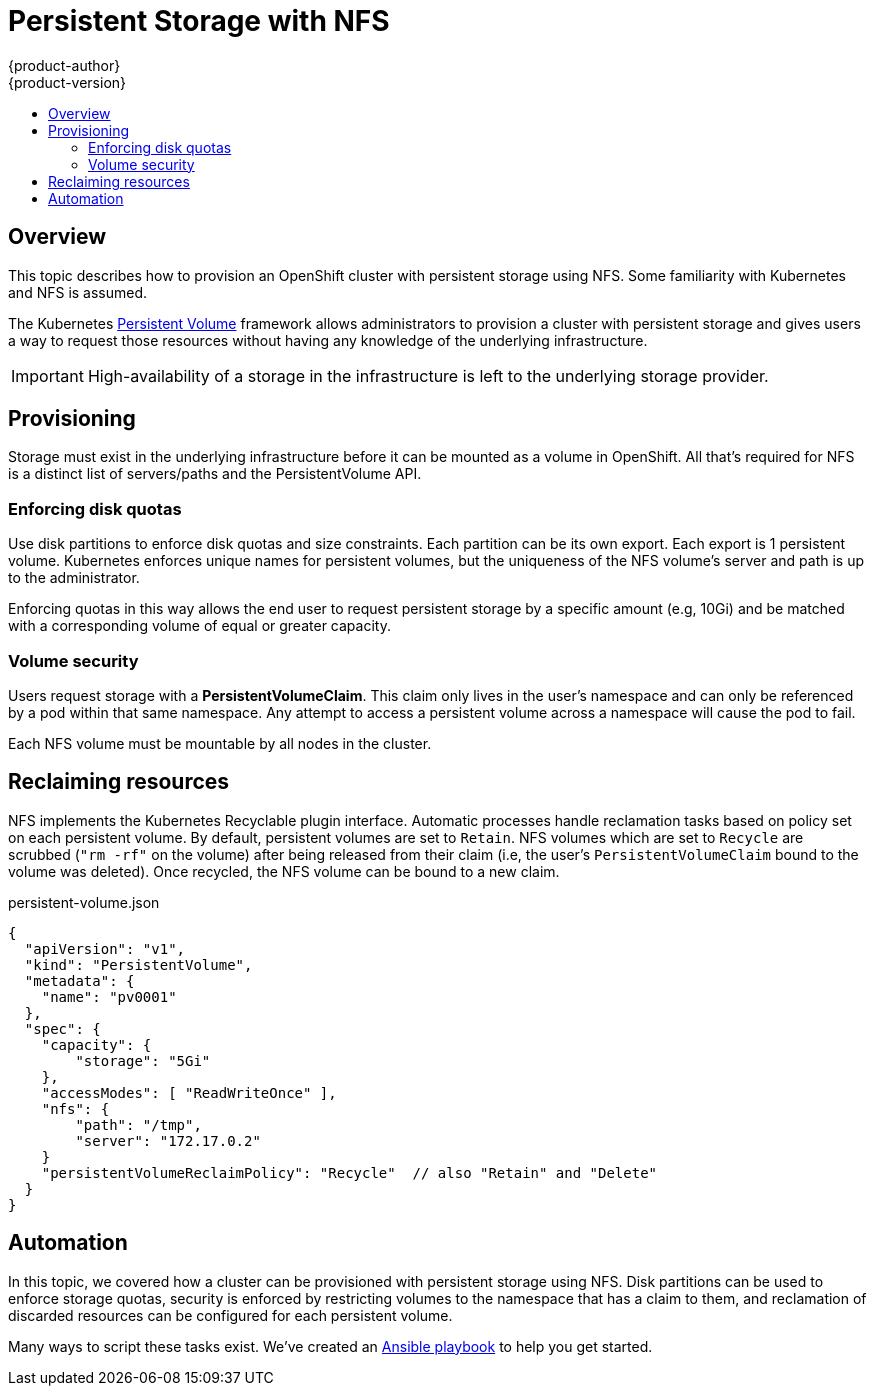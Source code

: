 = Persistent Storage with NFS
{product-author}
{product-version}
:data-uri:
:icons:
:experimental:
:toc: macro
:toc-title:

toc::[]

== Overview
This topic describes how to provision an OpenShift cluster with persistent storage using NFS.  Some familiarity with Kubernetes and NFS is assumed.

The Kubernetes
link:../dev_guide/volumes.html[Persistent Volume] framework allows
administrators to provision a cluster with persistent storage and gives users a way to request those resources without having
any knowledge of the underlying infrastructure.

IMPORTANT: High-availability of a storage in the infrastructure is left to the underlying storage provider.


== Provisioning

Storage must exist in the underlying infrastructure before it can be mounted as a volume in OpenShift.  All that's
required for NFS is a distinct list of servers/paths and the PersistentVolume API.

=== Enforcing disk quotas

Use disk partitions to enforce disk quotas and size constraints.  Each partition can be its own export.
Each export is 1 persistent volume.  Kubernetes enforces unique names for persistent volumes, but the uniqueness
of the NFS volume's server and path is up to the administrator.

Enforcing quotas in this way allows the end user to request persistent storage by a specific amount (e.g, 10Gi) and be
matched with a corresponding volume of equal or greater capacity.

=== Volume security

Users request storage with a *PersistentVolumeClaim*.  This claim only lives in the user's namespace and can only be referenced
by a pod within that same namespace.  Any attempt to access a persistent volume across a namespace will cause the pod to fail.

Each NFS volume must be mountable by all nodes in the cluster.


== Reclaiming resources

NFS implements the Kubernetes Recyclable plugin interface.  Automatic processes handle reclamation tasks based on policy
 set on each persistent volume.  By default, persistent volumes are set to ```Retain```.  NFS volumes which are set to ```Recycle``` are scrubbed
 (```"rm -rf"``` on the volume) after being released from their claim (i.e, the user's ```PersistentVolumeClaim``` bound to the volume was deleted).  Once recycled,
  the NFS volume can be bound to a new claim.


persistent-volume.json
====
----
{
  "apiVersion": "v1",
  "kind": "PersistentVolume",
  "metadata": {
    "name": "pv0001"
  },
  "spec": {
    "capacity": {
        "storage": "5Gi"
    },
    "accessModes": [ "ReadWriteOnce" ],
    "nfs": {
        "path": "/tmp",
        "server": "172.17.0.2"
    }
    "persistentVolumeReclaimPolicy": "Recycle"  // also "Retain" and "Delete"
  }
}
----
====


== Automation

In this topic, we covered how a cluster can be provisioned with persistent storage using NFS.  Disk partitions can be
used to enforce storage quotas, security is enforced by restricting volumes to the namespace that has a claim to them, and
reclamation of discarded resources can be configured for each persistent volume.

Many ways to script these tasks exist.  We've created an link:https://github.com/openshift/openshift-ansible/tree/master/roles/kube_nfs_volumes[Ansible playbook] to help you get started.


